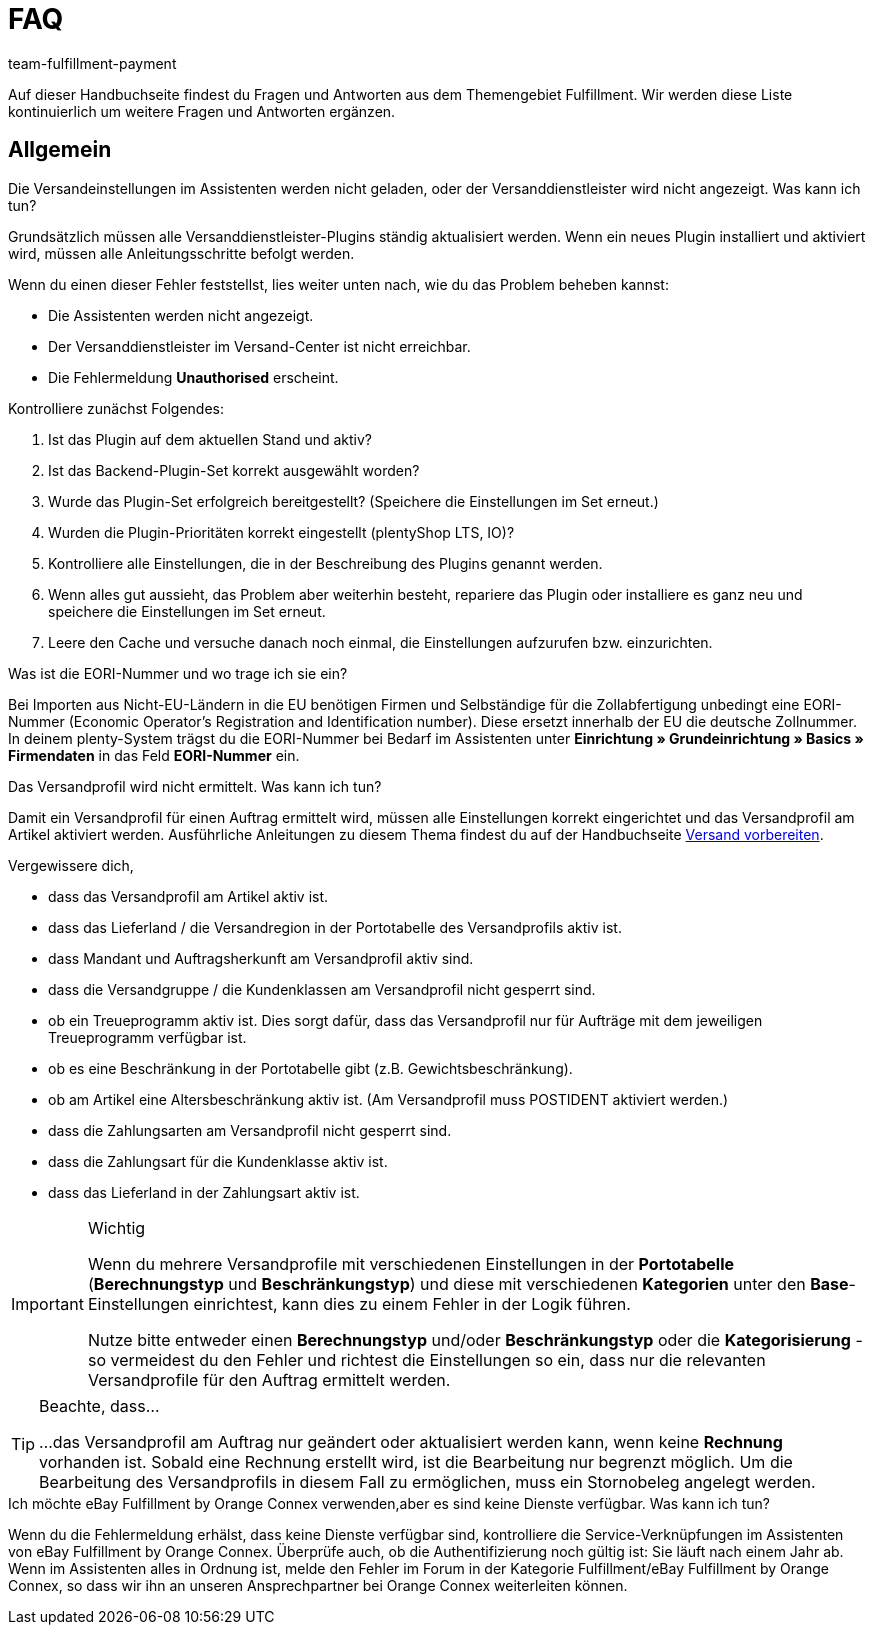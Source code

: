 = FAQ
:keywords: Häufig gestellte Fragen
:description: Hier findest du Fragen und Antworten aus dem Themengebiet Fulfillment
:author: team-fulfillment-payment

Auf dieser Handbuchseite findest du Fragen und Antworten aus dem Themengebiet Fulfillment. Wir werden diese Liste kontinuierlich um weitere Fragen und Antworten ergänzen.

[#faq-bereich-allgemein]
== Allgemein

[#faq-versandeinstellungen-nicht-geladen-versanddienstleister-nicht-angezeigt]
[.collapseBox]
.Die Versandeinstellungen im Assistenten werden nicht geladen, oder der Versanddienstleister wird nicht angezeigt. Was kann ich tun?
--
Grundsätzlich müssen alle Versanddienstleister-Plugins ständig aktualisiert werden.
Wenn ein neues Plugin installiert und aktiviert wird, müssen alle Anleitungsschritte befolgt werden.

Wenn du einen dieser Fehler feststellst, lies weiter unten nach, wie du das Problem beheben kannst:

* Die Assistenten werden nicht angezeigt.
* Der Versanddienstleister im Versand-Center ist nicht erreichbar.
* Die Fehlermeldung *Unauthorised* erscheint.

Kontrolliere zunächst Folgendes:

. Ist das Plugin auf dem aktuellen Stand und aktiv?
. Ist das Backend-Plugin-Set korrekt ausgewählt worden?
. Wurde das Plugin-Set erfolgreich bereitgestellt? (Speichere die Einstellungen im Set erneut.)
. Wurden die Plugin-Prioritäten korrekt eingestellt (plentyShop LTS, IO)?
. Kontrolliere alle Einstellungen, die in der Beschreibung des Plugins genannt werden.
. Wenn alles gut aussieht, das Problem aber weiterhin besteht, repariere das Plugin oder installiere es ganz neu und speichere die Einstellungen im Set erneut.
. Leere den Cache und versuche danach noch einmal, die Einstellungen aufzurufen bzw. einzurichten.

--

[#faq-eori-nummer]
[.collapseBox]
.Was ist die EORI-Nummer und wo trage ich sie ein?
--
Bei Importen aus Nicht-EU-Ländern in die EU benötigen Firmen und Selbständige für die Zollabfertigung unbedingt eine EORI-Nummer (Economic Operator's Registration and Identification number). Diese ersetzt innerhalb der EU die deutsche Zollnummer. 
In deinem plenty-System trägst du die EORI-Nummer bei Bedarf im Assistenten unter *Einrichtung » Grundeinrichtung » Basics » Firmendaten* in das Feld *EORI-Nummer* ein.
--

[#faq-versandprofil-nicht-ermittelt]
[.collapseBox]
.Das Versandprofil wird nicht ermittelt. Was kann ich tun? 
--
Damit ein Versandprofil für einen Auftrag ermittelt wird, müssen alle Einstellungen korrekt eingerichtet und das Versandprofil am Artikel aktiviert werden. Ausführliche Anleitungen zu diesem Thema findest du auf der Handbuchseite xref:versand-vorbereiten.adoc#[Versand vorbereiten].

Vergewissere dich,

* dass das Versandprofil am Artikel aktiv ist.
* dass das Lieferland / die Versandregion in der Portotabelle des Versandprofils aktiv ist.
* dass Mandant und Auftragsherkunft am Versandprofil aktiv sind.
* dass die Versandgruppe / die Kundenklassen am Versandprofil nicht gesperrt sind.
* ob ein Treueprogramm aktiv ist. Dies sorgt dafür, dass das Versandprofil nur für Aufträge mit dem jeweiligen Treueprogramm verfügbar ist.
* ob es eine Beschränkung in der Portotabelle gibt (z.B. Gewichtsbeschränkung).
* ob am Artikel eine Altersbeschränkung aktiv ist. (Am Versandprofil muss POSTIDENT aktiviert werden.)
* dass die Zahlungsarten am Versandprofil nicht gesperrt sind.
* dass die Zahlungsart für die Kundenklasse aktiv ist.
* dass das Lieferland in der Zahlungsart aktiv ist.

[IMPORTANT]
.Wichtig
====
Wenn du mehrere Versandprofile mit verschiedenen Einstellungen in der *Portotabelle* (*Berechnungstyp* und *Beschränkungstyp*) und diese mit verschiedenen *Kategorien* unter den *Base*-Einstellungen einrichtest, kann dies zu einem Fehler in der Logik führen.

Nutze bitte entweder einen *Berechnungstyp* und/oder *Beschränkungstyp* oder die *Kategorisierung* - so vermeidest du den Fehler und richtest die Einstellungen so ein, dass nur die relevanten Versandprofile für den Auftrag ermittelt werden.
====
[TIP]
.Beachte, dass...
====
...das Versandprofil am Auftrag nur geändert oder aktualisiert werden kann, wenn keine *Rechnung* vorhanden ist. Sobald eine Rechnung erstellt wird, ist die Bearbeitung nur begrenzt möglich. Um die Bearbeitung des Versandprofils in diesem Fall zu ermöglichen, muss ein Stornobeleg angelegt werden.
====

--

[#ebay-fulfillment-by-orange-connex]
[.collapseBox]
.Ich möchte eBay Fulfillment by Orange Connex verwenden,aber es sind keine Dienste verfügbar. Was kann ich tun? 
--
Wenn du die Fehlermeldung erhälst, dass keine Dienste verfügbar sind, kontrolliere die Service-Verknüpfungen im Assistenten von eBay Fulfillment by Orange Connex. Überprüfe auch, ob die Authentifizierung noch gültig ist: Sie läuft nach einem Jahr ab.
Wenn im Assistenten alles in Ordnung ist, melde den Fehler im Forum in der Kategorie Fulfillment/eBay Fulfillment by Orange Connex, so dass wir ihn an unseren Ansprechpartner bei Orange Connex weiterleiten können.
--

